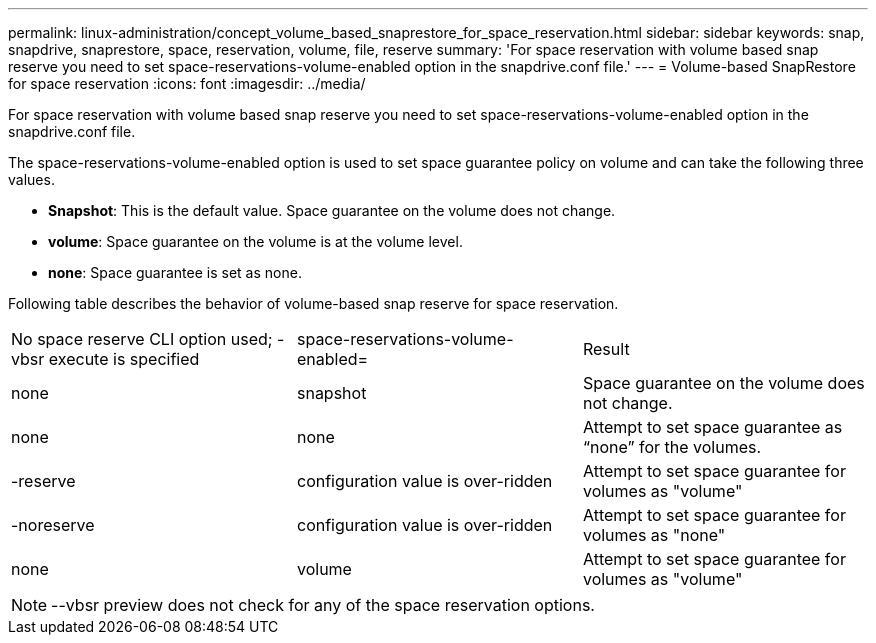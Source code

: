 ---
permalink: linux-administration/concept_volume_based_snaprestore_for_space_reservation.html
sidebar: sidebar
keywords: snap, snapdrive, snaprestore, space, reservation, volume, file, reserve
summary: 'For space reservation with volume based snap reserve you need to set space-reservations-volume-enabled option in the snapdrive.conf file.'
---
= Volume-based SnapRestore for space reservation
:icons: font
:imagesdir: ../media/

[.lead]
For space reservation with volume based snap reserve you need to set space-reservations-volume-enabled option in the snapdrive.conf file.

The space-reservations-volume-enabled option is used to set space guarantee policy on volume and can take the following three values.

* *Snapshot*: This is the default value. Space guarantee on the volume does not change.
* *volume*: Space guarantee on the volume is at the volume level.
* *none*: Space guarantee is set as none.

Following table describes the behavior of volume-based snap reserve for space reservation.

|===
| No space reserve CLI option used; -vbsr execute is specified| space-reservations-volume-enabled=| Result
a|
none
a|
snapshot
a|
Space guarantee on the volume does not change.
a|
none
a|
none
a|
Attempt to set space guarantee as "`none`" for the volumes.
a|
-reserve
a|
configuration value is over-ridden
a|
Attempt to set space guarantee for volumes as "volume"
a|
-noreserve
a|
configuration value is over-ridden
a|
Attempt to set space guarantee for volumes as "none"
a|
none
a|
volume
a|
Attempt to set space guarantee for volumes as "volume"
|===
NOTE: --vbsr preview does not check for any of the space reservation options.
